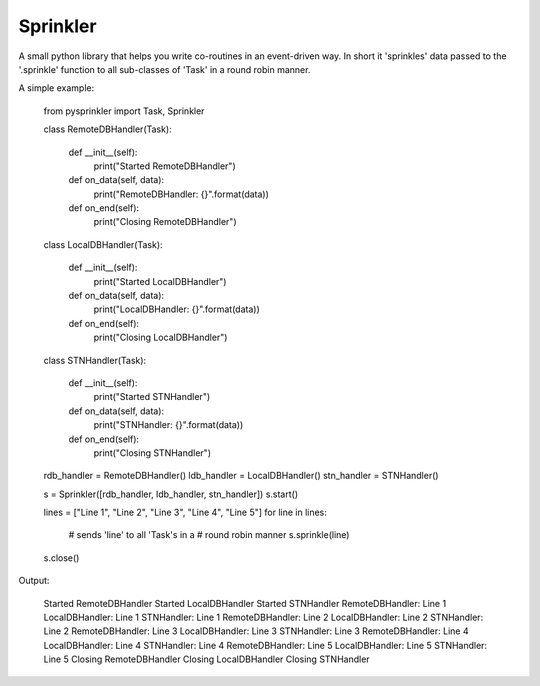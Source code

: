 Sprinkler
=========
A small python library that helps you write co-routines
in an event-driven way. In short it 'sprinkles' data passed
to the '.sprinkle' function to all sub-classes of 'Task' in
a round robin manner.

A simple example:

    from pysprinkler import Task, Sprinkler

    class RemoteDBHandler(Task):
    
        def __init__(self):
            print("Started RemoteDBHandler")
    
        def on_data(self, data):
            print("RemoteDBHandler: {}".format(data))
    
        def on_end(self):
            print("Closing RemoteDBHandler")
     
    
    class LocalDBHandler(Task):
    
        def __init__(self):
            print("Started LocalDBHandler")
    
        def on_data(self, data):
            print("LocalDBHandler: {}".format(data))
    
        def on_end(self):
            print("Closing LocalDBHandler")
    
    class STNHandler(Task):
    
        def __init__(self):
            print("Started STNHandler")
    
        def on_data(self, data):
            print("STNHandler: {}".format(data))
    
        def on_end(self):
            print("Closing STNHandler")

    rdb_handler = RemoteDBHandler()
    ldb_handler = LocalDBHandler()
    stn_handler = STNHandler()

    s = Sprinkler([rdb_handler, ldb_handler, stn_handler])
    s.start()

    lines = ["Line 1", "Line 2", "Line 3", "Line 4", "Line 5"]
    for line in lines:
        # sends 'line' to all 'Task's in a 
        # round robin manner
        s.sprinkle(line)
    s.close()

Output:

            Started RemoteDBHandler
            Started LocalDBHandler
            Started STNHandler
            RemoteDBHandler: Line 1
            LocalDBHandler: Line 1
            STNHandler: Line 1
            RemoteDBHandler: Line 2
            LocalDBHandler: Line 2
            STNHandler: Line 2
            RemoteDBHandler: Line 3
            LocalDBHandler: Line 3
            STNHandler: Line 3
            RemoteDBHandler: Line 4
            LocalDBHandler: Line 4
            STNHandler: Line 4
            RemoteDBHandler: Line 5
            LocalDBHandler: Line 5
            STNHandler: Line 5
            Closing RemoteDBHandler
            Closing LocalDBHandler
            Closing STNHandler

